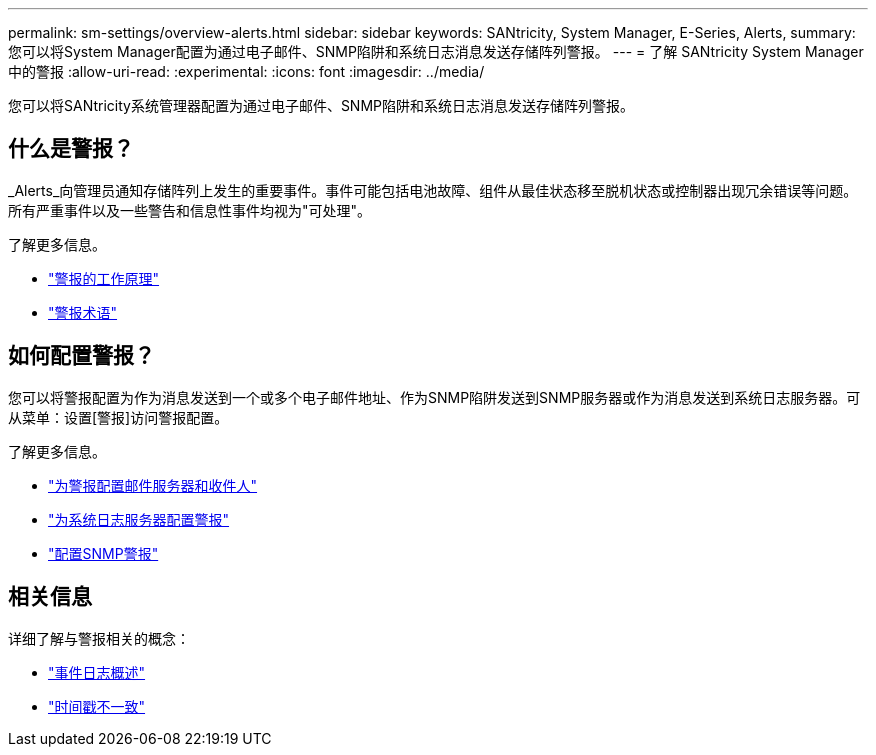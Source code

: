---
permalink: sm-settings/overview-alerts.html 
sidebar: sidebar 
keywords: SANtricity, System Manager, E-Series, Alerts, 
summary: 您可以将System Manager配置为通过电子邮件、SNMP陷阱和系统日志消息发送存储阵列警报。 
---
= 了解 SANtricity System Manager 中的警报
:allow-uri-read: 
:experimental: 
:icons: font
:imagesdir: ../media/


[role="lead"]
您可以将SANtricity系统管理器配置为通过电子邮件、SNMP陷阱和系统日志消息发送存储阵列警报。



== 什么是警报？

_Alerts_向管理员通知存储阵列上发生的重要事件。事件可能包括电池故障、组件从最佳状态移至脱机状态或控制器出现冗余错误等问题。所有严重事件以及一些警告和信息性事件均视为"可处理"。

了解更多信息。

* link:how-alerts-work.html["警报的工作原理"]
* link:alerts-terminology.html["警报术语"]




== 如何配置警报？

您可以将警报配置为作为消息发送到一个或多个电子邮件地址、作为SNMP陷阱发送到SNMP服务器或作为消息发送到系统日志服务器。可从菜单：设置[警报]访问警报配置。

了解更多信息。

* link:configure-mail-server-and-recipients-for-alerts.html["为警报配置邮件服务器和收件人"]
* link:configure-syslog-server-for-alerts.html["为系统日志服务器配置警报"]
* link:configure-snmp-alerts.html["配置SNMP警报"]




== 相关信息

详细了解与警报相关的概念：

* link:../sm-support/overview-event-log.html["事件日志概述"]
* link:why-are-timestamps-inconsistent-between-the-array-and-alerts.html["时间戳不一致"]


